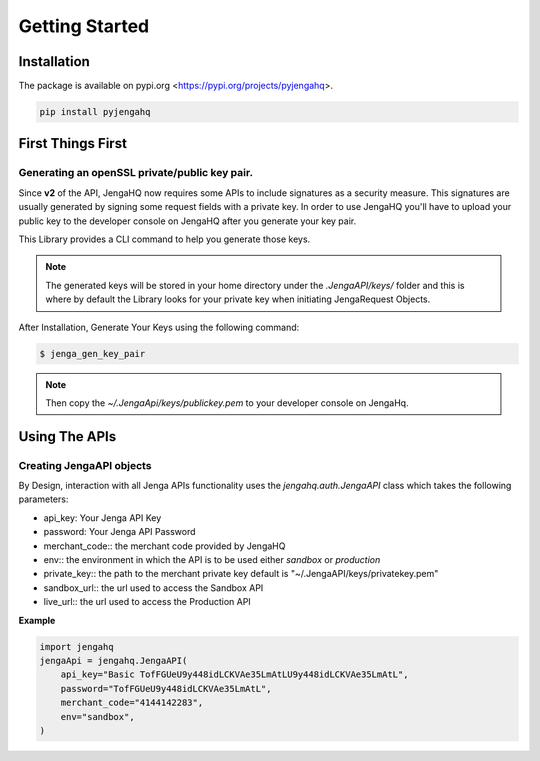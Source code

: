 Getting Started
=================

Installation
-------------
The package is available on pypi.org <https://pypi.org/projects/pyjengahq>.

.. code-block:: shell

   pip install pyjengahq

First Things First
--------------------
Generating an openSSL private/public key pair.
++++++++++++++++++++++++++++++++++++++++++++++++
Since **v2** of the API, JengaHQ now requires some APIs to include signatures as a security measure.
This signatures are usually generated by signing some request fields with a private key.
In order to use JengaHQ you'll have to upload your public key to the developer console on JengaHQ after you generate your key pair.

This Library provides a CLI command to help you generate those keys.

.. note::
   The generated keys will be stored in your home directory under the *.JengaAPI/keys/* folder and this is where by default the Library looks for your private key when initiating JengaRequest Objects.

After Installation, Generate Your Keys using the following command:

.. code-block:: shell

   $ jenga_gen_key_pair

.. note::
   Then copy the `~/.JengaApi/keys/publickey.pem` to your developer console on JengaHq.

Using The APIs
-------------------------------

Creating JengaAPI objects
+++++++++++++++++++++++++++++++
By Design, interaction with all Jenga APIs functionality uses the `jengahq.auth.JengaAPI` class which takes the following parameters:

* api_key: Your Jenga API Key
* password: Your Jenga API Password
* merchant_code:: the merchant code provided by JengaHQ
* env:: the environment in which  the API is to be used either *sandbox* or *production*
* private_key:: the path to the merchant private key default is "~/.JengaAPI/keys/privatekey.pem"
* sandbox_url:: the url used to access the Sandbox API
* live_url:: the url used to access the Production API

**Example**

.. code-block:: python

    import jengahq
    jengaApi = jengahq.JengaAPI(
        api_key="Basic TofFGUeU9y448idLCKVAe35LmAtLU9y448idLCKVAe35LmAtL",
        password="TofFGUeU9y448idLCKVAe35LmAtL",
        merchant_code="4144142283",
        env="sandbox",
    )

